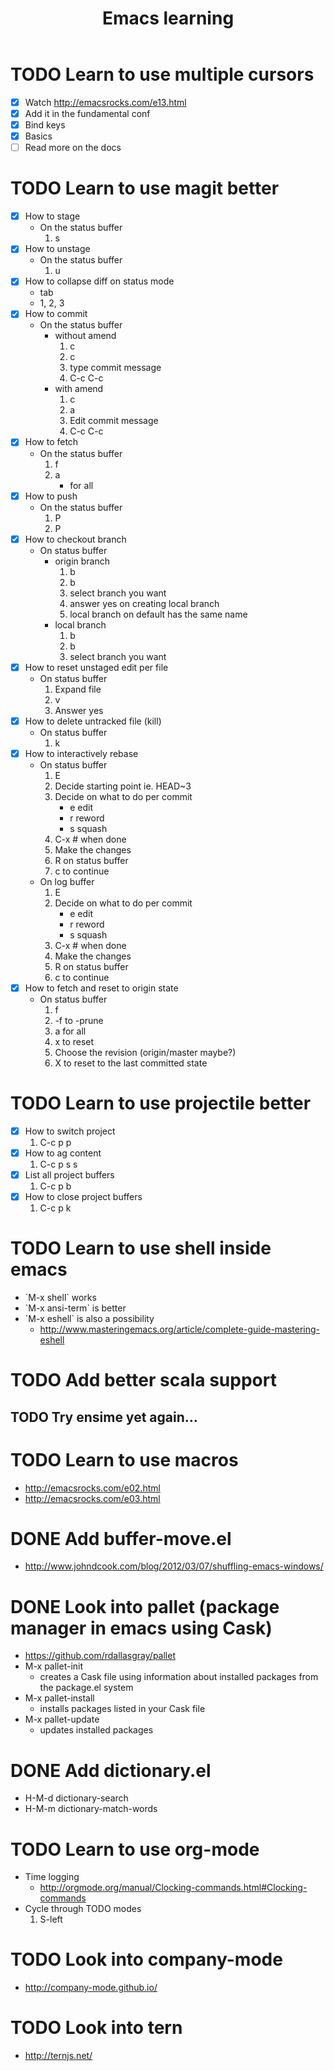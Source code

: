 #+TITLE: Emacs learning
#+TAGS: emacs todo
#+STARTUP: logdone

* TODO Learn to use multiple cursors
  - [X] Watch http://emacsrocks.com/e13.html
  - [X] Add it in the fundamental conf
  - [X] Bind keys
  - [X] Basics
  - [ ] Read more on the docs
* TODO Learn to use magit better
  - [X] How to stage
    - On the status buffer
      1. s
  - [X] How to unstage
    - On the status buffer
      1. u
  - [X] How to collapse diff on status mode
    - tab
    - 1, 2, 3
  - [X] How to commit
    - On the status buffer
      - without amend
        1. c
        2. c
        3. type commit message
        4. C-c C-c
      - with amend
        1. c
        2. a
        3. Edit commit message
        4. C-c C-c
  - [X] How to fetch
    - On the status buffer
      1. f
      2. a
         - for all
  - [X] How to push
    - On the status buffer
      1. P
      2. P
  - [X] How to checkout branch
    - On status buffer
      - origin branch
        1. b
        2. b
        3. select branch you want
        4. answer yes on creating local branch
        5. local branch on default has the same name
      - local branch
        1. b
        2. b
        3. select branch you want
  - [X] How to reset unstaged edit per file
    - On status buffer
      1. Expand file
      2. v
      3. Answer yes
  - [X] How to delete untracked file (kill)
    - On status buffer
      1. k
  - [X] How to interactively rebase
    - On status buffer
      1. E
      2. Decide starting point ie. HEAD~3
      3. Decide on what to do per commit
         - e edit
         - r reword
         - s squash
      4. C-x # when done
      5. Make the changes
      6. R on status buffer
      7. c to continue
    - On log buffer
      1. E
      3. Decide on what to do per commit
         - e edit
         - r reword
         - s squash
      4. C-x # when done
      5. Make the changes
      6. R on status buffer
      7. c to continue
  - [X] How to fetch and reset to origin state
    - On status buffer
      1. f
      2. -f to -prune
      3. a for all
      4. x to reset
      5. Choose the revision (origin/master maybe?)
      6. X to reset to the last committed state

* TODO Learn to use projectile better
  - [X] How to switch project
    1. C-c p p
  - [X] How to ag content
    1. C-c p s s
  - [X] List all project buffers
    1. C-c p b
  - [X] How to close project buffers
    1. C-c p k

* TODO Learn to use shell inside emacs
  - `M-x shell` works
  - `M-x ansi-term` is better
  - `M-x eshell` is also a possibility
    - http://www.masteringemacs.org/article/complete-guide-mastering-eshell
* TODO Add better scala support
** TODO Try ensime yet again...
* TODO Learn to use macros
  - http://emacsrocks.com/e02.html
  - http://emacsrocks.com/e03.html
* DONE Add buffer-move.el
  CLOSED: [2015-03-20 Fri 13:00]
  - http://www.johndcook.com/blog/2012/03/07/shuffling-emacs-windows/
* DONE Look into pallet (package manager in emacs using Cask)
  CLOSED: [2015-04-18 Sat 19:27]
  - https://github.com/rdallasgray/pallet
  - M-x pallet-init
    - creates a Cask file using information about installed packages from the package.el system
  - M-x pallet-install
    - installs packages listed in your Cask file
  - M-x pallet-update
    - updates installed packages
* DONE Add dictionary.el
  CLOSED: [2015-04-18 Sat 19:35]
  - H-M-d dictionary-search
  - H-M-m dictionary-match-words
* TODO Learn to use org-mode
  - Time logging
    - http://orgmode.org/manual/Clocking-commands.html#Clocking-commands
  - Cycle through TODO modes
    1. S-left
* TODO Look into company-mode
  - http://company-mode.github.io/
* TODO Look into tern
  - http://ternjs.net/
